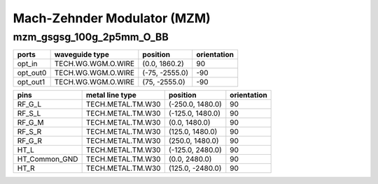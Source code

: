 Mach-Zehnder Modulator (MZM)
#############################

mzm_gsgsg_100g_2p5mm_O_BB
**********************************************************
.. image:: ../images/bb_mzm_gsgsg_100g_2p5mm_O_BB.png

+-------------------+-----------------------------+------------------------+-------------+
|     ports         | waveguide type              | position               | orientation |
+===================+=============================+========================+=============+
| opt_in            | TECH.WG.WGM.O.WIRE          | (0.0, 1860.2)          | 90          |
+-------------------+-----------------------------+------------------------+-------------+
| opt_out0          | TECH.WG.WGM.O.WIRE          | (-75, -2555.0)         | -90         |
+-------------------+-----------------------------+------------------------+-------------+
| opt_out1          | TECH.WG.WGM.O.WIRE          | (75, -2555.0)          | -90         |
+-------------------+-----------------------------+------------------------+-------------+

+-------------------+-----------------------------+------------------------+-------------+
|     pins          | metal line type             | position               | orientation |
+===================+=============================+========================+=============+
| RF_G_L            | TECH.METAL.TM.W30           | (-250.0, 1480.0)       | 90          |
+-------------------+-----------------------------+------------------------+-------------+
| RF_S_L            | TECH.METAL.TM.W30           | (-125.0, 1480.0)       | 90          |
+-------------------+-----------------------------+------------------------+-------------+
| RF_G_M            | TECH.METAL.TM.W30           | (0.0, 1480.0)          | 90          |
+-------------------+-----------------------------+------------------------+-------------+
| RF_S_R            | TECH.METAL.TM.W30           | (125.0, 1480.0)        | 90          |
+-------------------+-----------------------------+------------------------+-------------+
| RF_G_R            | TECH.METAL.TM.W30           | (250.0, 1480.0)        | 90          |
+-------------------+-----------------------------+------------------------+-------------+
| HT_L              | TECH.METAL.TM.W30           | (-125.0, 2480.0)       | 90          |
+-------------------+-----------------------------+------------------------+-------------+
| HT_Common_GND     | TECH.METAL.TM.W30           | (0.0, 2480.0)          | 90          |
+-------------------+-----------------------------+------------------------+-------------+
| HT_R              | TECH.METAL.TM.W30           | (125.0, -2480.0)       | 90          |
+-------------------+-----------------------------+------------------------+-------------+